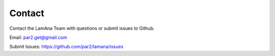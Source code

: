
Contact
=======

Contact the LamAna Team with questions or submit issues to Github.

Email: par2.get@gmail.com

Submit Issues: https://github.com/par2/lamana/issues

